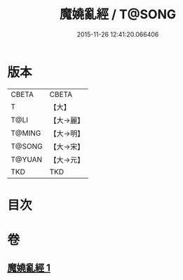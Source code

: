#+TITLE: 魔嬈亂經 / T@SONG
#+DATE: 2015-11-26 12:41:20.066406
* 版本
 |     CBETA|CBETA   |
 |         T|【大】     |
 |      T@LI|【大→麗】   |
 |    T@MING|【大→明】   |
 |    T@SONG|【大→宋】   |
 |    T@YUAN|【大→元】   |
 |       TKD|TKD     |

* 目次
* 卷
** [[file:KR6a0066_001.txt][魔嬈亂經 1]]
